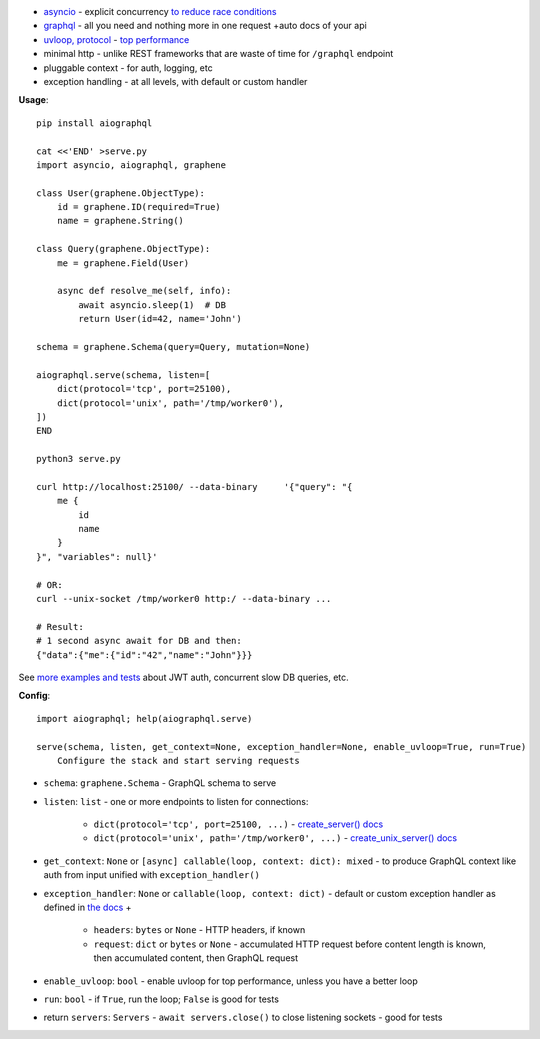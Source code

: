 
* `asyncio <https://docs.python.org/3/library/asyncio.html>`_ - explicit concurrency `to reduce race conditions <https://glyph.twistedmatrix.com/2014/02/unyielding.html>`_
* `graphql <http://graphql.org/>`_ - all you need and nothing more in one request +auto docs of your api
* `uvloop, protocol <https://github.com/MagicStack/uvloop#performance>`_ - `top performance <https://magic.io/blog/uvloop-blazing-fast-python-networking/>`_
* minimal http - unlike REST frameworks that are waste of time for ``/graphql`` endpoint
* pluggable context - for auth, logging, etc
* exception handling - at all levels, with default or custom handler

**Usage**::

    pip install aiographql

    cat <<'END' >serve.py
    import asyncio, aiographql, graphene

    class User(graphene.ObjectType):
        id = graphene.ID(required=True)
        name = graphene.String()

    class Query(graphene.ObjectType):
        me = graphene.Field(User)

        async def resolve_me(self, info):
            await asyncio.sleep(1)  # DB
            return User(id=42, name='John')

    schema = graphene.Schema(query=Query, mutation=None)

    aiographql.serve(schema, listen=[
        dict(protocol='tcp', port=25100),
        dict(protocol='unix', path='/tmp/worker0'),
    ])
    END

    python3 serve.py

    curl http://localhost:25100/ --data-binary     '{"query": "{
        me {
            id
            name
        }
    }", "variables": null}'

    # OR:
    curl --unix-socket /tmp/worker0 http:/ --data-binary ...

    # Result:
    # 1 second async await for DB and then:
    {"data":{"me":{"id":"42","name":"John"}}}

See `more examples and tests <https://github.com/academicmerit/aiographql/tree/master/tests>`_ about JWT auth, concurrent slow DB queries, etc.

**Config**::

    import aiographql; help(aiographql.serve)

    serve(schema, listen, get_context=None, exception_handler=None, enable_uvloop=True, run=True)
        Configure the stack and start serving requests

* ``schema``: ``graphene.Schema`` - GraphQL schema to serve
* ``listen``: ``list`` - one or more endpoints to listen for connections:

    * ``dict(protocol='tcp', port=25100, ...)`` - `create_server() docs <https://docs.python.org/3/library/asyncio-eventloop.html#asyncio.AbstractEventLoop.create_server>`_
    * ``dict(protocol='unix', path='/tmp/worker0', ...)`` - `create_unix_server() docs <https://docs.python.org/3/library/asyncio-eventloop.html#asyncio.AbstractEventLoop.create_unix_server>`_

* ``get_context``: ``None`` or ``[async] callable(loop, context: dict): mixed`` - to produce GraphQL context like auth from input unified with ``exception_handler()``
* ``exception_handler``: ``None`` or ``callable(loop, context: dict)`` - default or custom exception handler as defined in `the docs <https://docs.python.org/3/library/asyncio-eventloop.html#asyncio.AbstractEventLoop.set_exception_handler>`_ +

   * ``headers``: ``bytes`` or ``None`` - HTTP headers, if known
   * ``request``: ``dict`` or ``bytes`` or ``None`` - accumulated HTTP request before content length is known, then accumulated content, then GraphQL request

* ``enable_uvloop``: ``bool`` - enable uvloop for top performance, unless you have a better loop
* ``run``: ``bool`` - if ``True``, run the loop; ``False`` is good for tests
* return ``servers``: ``Servers`` - ``await servers.close()`` to close listening sockets - good for tests



